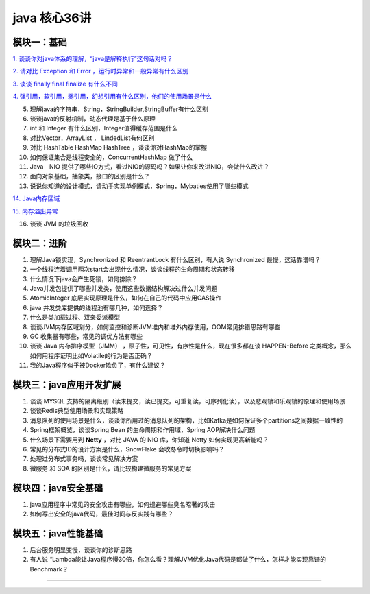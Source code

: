 java 核心36讲
===============

模块一：基础
-----------------------

`1. 谈谈你对java体系的理解，“java是解释执行”这句话对吗？`_

`2. 请对比 Exception 和 Error ，运行时异常和一般异常有什么区别`_

`3. 谈谈 finally  final finalize 有什么不同`_

`4. 强引用，软引用，弱引用，幻想引用有什么区别，他们的使用场景是什么`_

5. 理解java的字符串，String，StringBuilder,StringBuffer有什么区别

6. 谈谈java的反射机制，动态代理是基于什么原理

7. int 和 Integer 有什么区别，Integer值得缓存范围是什么

8. 对比Vector，ArrayList ， LindedList有何区别

9. 对比 HashTable HashMap HashTree ，谈谈你对HashMap的掌握

10. 如何保证集合是线程安全的，ConcurrentHashMap 做了什么

11. Java　NIO 提供了哪些IO方式，看过NIO的源码吗？如果让你来改进NIO，会做什么改进？

12. 面向对象基础，抽象类，接口的区别是什么？

13. 说说你知道的设计模式，请动手实现单例模式，Spring，Mybaties使用了哪些模式

`14. Java内存区域`_

`15. 内存溢出异常`_

16. 谈谈 JVM 的垃圾回收



模块二：进阶
----------------

1. 理解Java锁实现，Synchronized 和 ReentrantLock 有什么区别，有人说 Synchronized 最慢，这话靠谱吗？

2. 一个线程连着调用两次start会出现什么情况，谈谈线程的生命周期和状态转移

3. 什么情况下java会产生死锁，如何排除？

4. Java并发包提供了哪些并发类，使用这些数据结构解决过什么并发问题

5. AtomicInteger 底层实现原理是什么，如何在自己的代码中应用CAS操作

6. java 并发类库提供的线程池有哪几种，如何选择？

7. 什么是类加载过程、双亲委派模型

8. 谈谈JVM内存区域划分，如何监控和诊断JVM堆内和堆外内存使用，OOM常见排错思路有哪些

9. GC 收集器有哪些，常见的调优方法有哪些

10. 谈谈 Java 内存排序模型（JMM） ，原子性，可见性，有序性是什么，现在很多都在谈 HAPPEN-Before
    之类概念，那么如何用程序证明比如Volatile的行为是否正确？

11. 我的Java程序似乎被Docker欺负了，有什么建议？





模块三：java应用开发扩展
-------------------------------

1. 谈谈 MYSQL 支持的隔离级别（读未提交，读已提交，可重复读，可序列化读），以及悲观锁和乐观锁的原理和使用场景

2. 谈谈Redis典型使用场景和实现策略

3. 消息队列的使用场景是什么，谈谈你所用过的消息队列的架构，比如Kafka是如何保证多个partitions之间数据一致性的

4. Spring框架概览，谈谈Spring Bean 的生命周期和作用域，Spring AOP解决什么问题

5. 什么场景下需要用到 **Netty** ，对比 JAVA 的 NIO 库，你知道 Netty 如何实现更高新能吗？

6. 常见的分布式ID的设计方案是什么，SnowFlake 会收冬令时切换影响吗？

7. 处理过分布式事务吗，谈谈常见解决方案

8. 微服务 和 SOA 的区别是什么，请比较构建微服务的常见方案

 


模块四：java安全基础
-----------------------

1. java应用程序中常见的安全攻击有哪些，如何规避哪些臭名昭著的攻击

2. 如何写出安全的java代码，最佳时间与反实践有哪些？


模块五：java性能基础
-----------------------------

1. 后台服务明显变慢，谈谈你的诊断思路

2. 有人说 “Lambda能让Java程序慢30倍，你怎么看？理解JVM优化Java代码是都做了什么，怎样才能实现靠谱的Benchmark？

-----

.. _`1. 谈谈你对java体系的理解，“java是解释执行”这句话对吗？`: b01_java_compiler.html

.. _`2. 请对比 Exception 和 Error ，运行时异常和一般异常有什么区别`: ../exception/exception.html

.. _`3. 谈谈 finally  final finalize 有什么不同`: b03_final.html

.. _`4. 强引用，软引用，弱引用，幻想引用有什么区别，他们的使用场景是什么`: b04_reference.html

.. _`14. Java内存区域`: b14_java_memory.html

.. _`15. 内存溢出异常`: b15_oom.html

